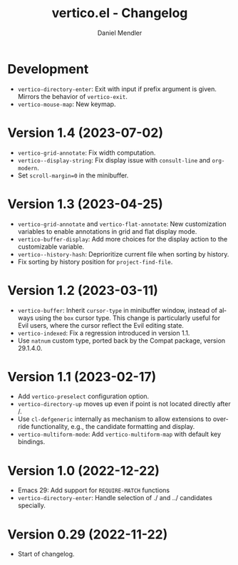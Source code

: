 #+title: vertico.el - Changelog
#+author: Daniel Mendler
#+language: en

* Development

- =vertico-directory-enter=: Exit with input if prefix argument is given. Mirrors
  the behavior of =vertico-exit=.
- =vertico-mouse-map=: New keymap.

* Version 1.4 (2023-07-02)

- =vertico-grid-annotate=: Fix width computation.
- =vertico--display-string=: Fix display issue with =consult-line= and =org-modern=.
- Set =scroll-margin=0= in the minibuffer.

* Version 1.3 (2023-04-25)

- =vertico-grid-annotate= and =vertico-flat-annotate=: New customization variables
  to enable annotations in grid and flat display mode.
- =vertico-buffer-display=: Add more choices for the display action to the
  customizable variable.
- =vertico--history-hash=: Deprioritize current file when sorting by history.
- Fix sorting by history position for =project-find-file=.

* Version 1.2 (2023-03-11)

- =vertico-buffer=: Inherit =cursor-type= in minibuffer window, instead of always
  using the =box= cursor type. This change is particularly useful for Evil users,
  where the cursor reflect the Evil editing state.
- =vertico-indexed=: Fix a regression introduced in version 1.1.
- Use =natnum= custom type, ported back by the Compat package, version 29.1.4.0.

* Version 1.1 (2023-02-17)

- Add =vertico-preselect= configuration option.
- =vertico-directory-up= moves up even if point is not located directly after /.
- Use =cl-defgeneric= internally as mechanism to allow extensions to override
  functionality, e.g., the candidate formatting and display.
- =vertico-multiform-mode=: Add =vertico-multiform-map= with default key bindings.

* Version 1.0 (2022-12-22)

- Emacs 29: Add support for =REQUIRE-MATCH= functions
- =vertico-directory-enter=: Handle selection of ./ and ../ candidates specially.

* Version 0.29 (2022-11-22)

- Start of changelog.
